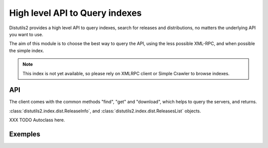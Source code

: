 ===============================
High level API to Query indexes
===============================

Distutils2 provides a high level API to query indexes, search for releases and
distributions, no matters the underlying API you want to use.

The aim of this module is to choose the best way to query the API, using the
less possible XML-RPC, and when possible the simple index. 

.. note:: This index is not yet available, so please rely on XMLRPC client or
   Simple Crawler to browse indexes.

API
===

The client comes with the common methods "find", "get" and "download", which
helps to query the servers, and returns.

:class:`distutils2.index.dist.ReleaseInfo`, and
:class:`distutils2.index.dist.ReleasesList` objects.

XXX TODO Autoclass here.

Exemples
=========

